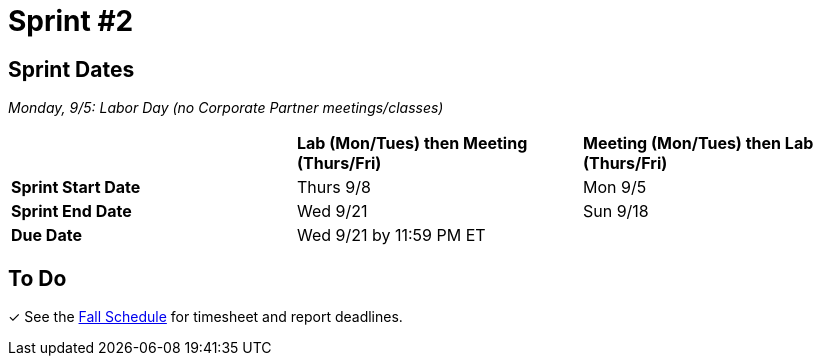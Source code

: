 = Sprint #2

== Sprint Dates

_Monday, 9/5:  Labor Day (no Corporate Partner meetings/classes)_

[cols="<.^1,^.^1,^.^1"]
|===

| |*Lab (Mon/Tues) then Meeting (Thurs/Fri)* |*Meeting (Mon/Tues) then Lab (Thurs/Fri)*

|*Sprint Start Date*
|Thurs 9/8
|Mon 9/5

|*Sprint End Date*
|Wed 9/21
|Sun 9/18

|*Due Date*
2+| Wed 9/21 by 11:59 PM ET

|===

== To Do

&#10003; See the xref:fall2022/schedule.adoc[Fall Schedule] for timesheet and report deadlines.